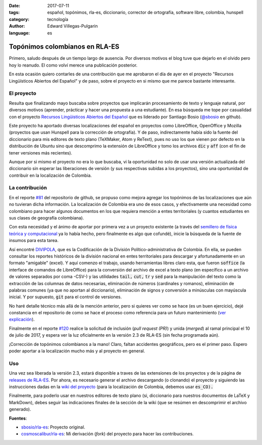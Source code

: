 :date: 2017-07-11
:tags: español, topónimos, rla-es, diccionario, corrector de ortografía, software libre, colombia, hunspell
:category: tecnología
:author: Edward Villegas-Pulgarin
:language: es

Topónimos colombianos en RLA-ES
===============================

Primero, saludo después de un tiempo largo de ausencia. Por diversos motivos el blog tuve que dejarlo en el olvido pero hoy lo reanudo. El como volví merece una publicación posterior.

En esta ocasión quiero contarles de una contribución que me aprobaron el día de ayer en el proyecto "Recursos Lingüísticos Abiertos del Español" y de paso, sobre el proyecto en si mismo que me parece bastante interesante.

El proyecto
-----------

Resulta que finalizando mayo buscaba sobre proyectos que implicarán procesamiento de texto y lenguaje natural, por diversos motivos (aprender, prácticar y hacer una propuesta a una estudiante). En esa búsqueda me tope por casualidad con el proyecto `Recursos Lingüisticos Abiertos del Español <https://github.com/sbosio/rla-es>`_ que es liderado por Santiago Bosio (`@sbosio <https://github.com/sbosio>`_ en github).

Este proyecto ha aportado diversas localizaciones del español en proyectos como LibreOffice, OpenOffice y Mozilla (proyectos que usan Hunspell para la corrección de ortografía). Y de paso, indirectamente había sido la fuente del diccionario para mis editores de texto plano (TeXMaker, Atom y ReText), pues no uso los que vienen por defecto en la distribución de Ubuntu sino que descomprimo la extensión de LibreOffice y tomo los archivos :code:`dic` y :code:`aff` (con el fin de tener versiones más recientes).

Aunque por si mismo el proyecto no era lo que buscaba, vi la oportunidad no solo de usar una versión actualizada del diccionario sin esperar las liberaciones de versión (y sus respectivas subidas a los proyectos), sino una oportunidad de contribuir en la localización de Colombia.

La contribución
---------------

En el reporte `\#81 <https://github.com/sbosio/rla-es/issues/81>`_ del repositorio de github, se propuso como mejora agregar los topónimos de las localizaciones que aún no tuvieran dicha información. La localización de Colombia era uno de esos casos, y efectivamente una necesidad como colombiano para hacer algunos documentos en los que requiera mención a entes territoriales (y cuantos estudiantes en sus clases de geografía colombiana).

Con esta necesidad y el ánimo de aportar por primera vez a un proyecto existente (a través del `semillero de física teórica y computacional <https://github.com/fisicatyc>`_ ya lo había hecho, pero finalmente es algo que cofundé), inicie la búsqueda de la fuente de insumos para esta tarea.

Así encontré `DIVIPOLA <https://geoportal.dane.gov.co/v2/?page=elementoHistoricoDivipola>`_, que es la Codificación de la División Político-administrativa de Colombia. En ella, se pueden consultar los reportes históricos de la división nacional en entes territoriales para descargar y afortunadamente en un formato "amigable" (excel). Y aquí comenzo el trabajo, usando herramientas libres claro esta, que fueron :code:`soffice` (la interface de comandos de LibreOffice) para la conversión del archivo de excel a texto plano (en específico a un archivo de valores separados por coma -CSV-) y las utilidades :code:`tail,` :code:`cut,` :code:`tr` y :code:`sed` para la manipulación del texto como la extracción de las columnas de datos necesarias, eliminación de números (cardinales y romanos), eliminación de palabras comunes (ya que no aportan al diccionario), eliminación de signos y conversión a minúsculas con mayúscula inicial. Y por supuesto, :code:`git` para el control de versiones.

No haré detalle técnico más allá de la mención anterior, pero si quieres ver como se hace (es un buen ejercicio), dejé constancia en el repositorio de como se hace el proceso como referencia para un futuro mantenimiento (`ver explicación <https://github.com/sbosio/rla-es/tree/master/ortograf/palabras/toponimos/l10n/es_CO>`_).

Finalmente en el reporte `\#120 <https://github.com/sbosio/rla-es/pull/120>`_ realice la solicitud de inclusión (*pull request (PR)*) y unida (*merged*) al ramal principal el 10 de julio de 2017, y espera ver la luz oficialmente en la versión 2.3 de RLA-ES (sin fecha programada aún).

¡Corrección de topónimos colombianos a la mano! Claro, faltan accidentes geográficos, pero es el primer paso. Espero poder aportar a la localización mucho más y al proyecto en general.

Uso
---

Una vez sea liberada la versión 2.3, estará disponible a traves de las extensiones de los proyectos y de la página de `releases de RLA-ES <https://github.com/sbosio/rla-es/releases>`_. Por ahora, es necesario generar el archivo descargando (o clonando) el proyecto y siguiendo las instrucciones dadas en la `wiki del proyecto <https://github.com/sbosio/rla-es/wiki/Generar-diccionario-corrector>`_ (para la localización de Colombia, debemos usar :code:`es_CO).`

Finalmente, para poderlo usar en nuestros editores de texto plano (si, diccionario para nuestros documentos de LaTeX y MarkDown), debes seguir las indicaciones finales de la sección de la wiki (que se resúmen en descomprimir el archivo generado).

**Fuentes**:

+   `sbosio/rla-es <https://github.com/sbosio/rla-es>`_: Proyecto original.
+   `cosmoscalibur/rla-es <https://github.com/cosmoscalibur/rla-es>`_: Mi derivación (*fork*) del proyecto para hacer las contribuciones.
